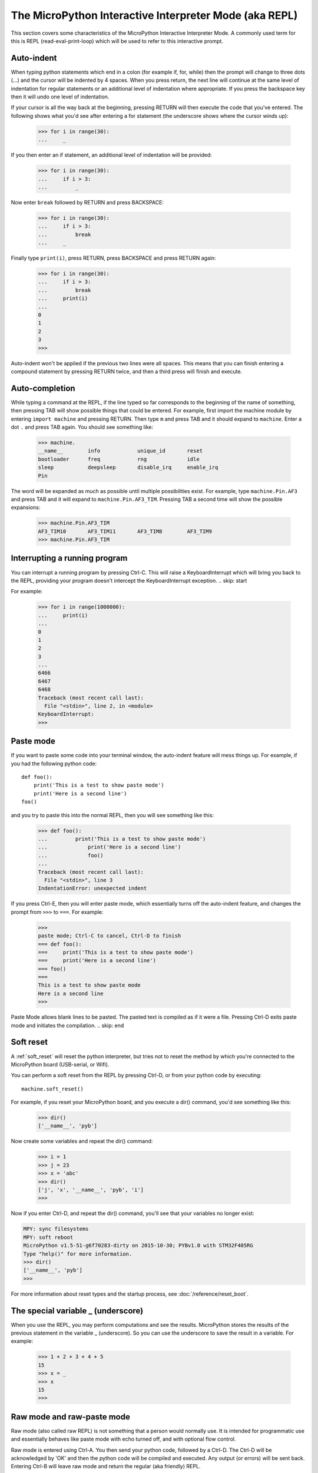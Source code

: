 The MicroPython Interactive Interpreter Mode (aka REPL)
=======================================================

This section covers some characteristics of the MicroPython Interactive
Interpreter Mode. A commonly used term for this is REPL (read-eval-print-loop)
which will be used to refer to this interactive prompt.

Auto-indent
-----------

When typing python statements which end in a colon (for example if, for, while)
then the prompt will change to three dots (...) and the cursor will be indented
by 4 spaces. When you press return, the next line will continue at the same
level of indentation for regular statements or an additional level of indentation
where appropriate. If you press the backspace key then it will undo one
level of indentation.

If your cursor is all the way back at the beginning, pressing RETURN will then
execute the code that you've entered. The following shows what you'd see
after entering a for statement (the underscore shows where the cursor winds up):

    >>> for i in range(30):
    ...     _

If you then enter an if statement, an additional level of indentation will be
provided:

    >>> for i in range(30):
    ...     if i > 3:
    ...         _

Now enter ``break`` followed by RETURN and press BACKSPACE:

    >>> for i in range(30):
    ...     if i > 3:
    ...         break
    ...     _

Finally type ``print(i)``, press RETURN, press BACKSPACE and press RETURN again:

    >>> for i in range(30):
    ...     if i > 3:
    ...         break
    ...     print(i)
    ...
    0
    1
    2
    3
    >>>

Auto-indent won't be applied if the previous two lines were all spaces.  This
means that you can finish entering a compound statement by pressing RETURN
twice, and then a third press will finish and execute.

Auto-completion
---------------

While typing a command at the REPL, if the line typed so far corresponds to
the beginning of the name of something, then pressing TAB will show
possible things that could be entered. For example, first import the machine
module by entering ``import machine`` and pressing RETURN.
Then type ``m`` and press TAB and it should expand to ``machine``.
Enter a dot ``.`` and press TAB again. You should see something like:

    >>> machine.
    __name__        info            unique_id       reset
    bootloader      freq            rng             idle
    sleep           deepsleep       disable_irq     enable_irq
    Pin

The word will be expanded as much as possible until multiple possibilities exist.
For example, type ``machine.Pin.AF3`` and press TAB and it will expand to
``machine.Pin.AF3_TIM``. Pressing TAB a second time will show the possible
expansions:

    >>> machine.Pin.AF3_TIM
    AF3_TIM10       AF3_TIM11       AF3_TIM8        AF3_TIM9
    >>> machine.Pin.AF3_TIM

Interrupting a running program
------------------------------

You can interrupt a running program by pressing Ctrl-C. This will raise a KeyboardInterrupt
which will bring you back to the REPL, providing your program doesn't intercept the
KeyboardInterrupt exception.
.. skip: start

For example:

    >>> for i in range(1000000):
    ...     print(i)
    ...
    0
    1
    2
    3
    ...
    6466
    6467
    6468
    Traceback (most recent call last):
      File "<stdin>", line 2, in <module>
    KeyboardInterrupt:
    >>>

Paste mode
----------

If you want to paste some code into your terminal window, the auto-indent feature
will mess things up. For example, if you had the following python code: ::

   def foo():
       print('This is a test to show paste mode')
       print('Here is a second line')
   foo()

and you try to paste this into the normal REPL, then you will see something like
this:

    >>> def foo():
    ...         print('This is a test to show paste mode')
    ...             print('Here is a second line')
    ...             foo()
    ...
    Traceback (most recent call last):
      File "<stdin>", line 3
    IndentationError: unexpected indent

If you press Ctrl-E, then you will enter paste mode, which essentially turns off
the auto-indent feature, and changes the prompt from ``>>>`` to ``===``. For example:

    >>>
    paste mode; Ctrl-C to cancel, Ctrl-D to finish
    === def foo():
    ===     print('This is a test to show paste mode')
    ===     print('Here is a second line')
    === foo()
    ===
    This is a test to show paste mode
    Here is a second line
    >>>

Paste Mode allows blank lines to be pasted. The pasted text is compiled as if
it were a file. Pressing Ctrl-D exits paste mode and initiates the compilation.
.. skip: end

.. _repl_soft_reset:

Soft reset
----------

A :ref:`soft_reset` will reset the python interpreter, but tries not to reset the
method by which you're connected to the MicroPython board (USB-serial, or Wifi).

You can perform a soft reset from the REPL by pressing Ctrl-D, or from your python
code by executing: ::

    machine.soft_reset()

For example, if you reset your MicroPython board, and you execute a dir()
command, you'd see something like this:

    >>> dir()
    ['__name__', 'pyb']

Now create some variables and repeat the dir() command:

    >>> i = 1
    >>> j = 23
    >>> x = 'abc'
    >>> dir()
    ['j', 'x', '__name__', 'pyb', 'i']
    >>>

Now if you enter Ctrl-D, and repeat the dir() command, you'll see that your
variables no longer exist:

.. code-block:: python

    MPY: sync filesystems
    MPY: soft reboot
    MicroPython v1.5-51-g6f70283-dirty on 2015-10-30; PYBv1.0 with STM32F405RG
    Type "help()" for more information.
    >>> dir()
    ['__name__', 'pyb']
    >>>

For more information about reset types and the startup process, see
:doc:`/reference/reset_boot`.

The special variable _ (underscore)
-----------------------------------

When you use the REPL, you may perform computations and see the results.
MicroPython stores the results of the previous statement in the variable _ (underscore).
So you can use the underscore to save the result in a variable. For example:

    >>> 1 + 2 + 3 + 4 + 5
    15
    >>> x = _
    >>> x
    15
    >>>

.. _raw_repl:

Raw mode and raw-paste mode
---------------------------

Raw mode (also called raw REPL) is not something that a person would normally use.
It is intended for programmatic use and essentially behaves like paste mode with
echo turned off, and with optional flow control.

Raw mode is entered using Ctrl-A. You then send your python code, followed by
a Ctrl-D. The Ctrl-D will be acknowledged by 'OK' and then the python code will
be compiled and executed. Any output (or errors) will be sent back. Entering
Ctrl-B will leave raw mode and return the regular (aka friendly) REPL.

Raw-paste mode is an additional mode within the raw REPL that includes flow control,
and which compiles code as it receives it. This makes it more robust for high-speed
transfer of code into the device, and it also uses less RAM when receiving because
it does not need to store a verbatim copy of the code before compiling (unlike
standard raw mode).

Raw-paste mode uses the following protocol:

#. Enter raw REPL as usual via ctrl-A.

#. Write 3 bytes: ``b"\x05A\x01"`` (ie ctrl-E then "A" then ctrl-A).

#. Read 2 bytes to determine if the device entered raw-paste mode:

   * If the result is ``b"R\x00"`` then the device understands the command but
     doesn't support raw paste.

   * If the result is ``b"R\x01"`` then the device does support raw paste and
     has entered this mode.

   * Otherwise the result should be ``b"ra"`` and the device doesn't support raw
     paste and the string ``b"w REPL; CTRL-B to exit\r\n>"`` should be read and
     discarded.

#. If the device is in raw-paste mode then continue, otherwise fallback to
   standard raw mode.

#. Read 2 bytes, this is the flow control window-size-increment (in bytes)
   stored as a 16-bit unsigned little endian integer.  The initial value for the
   remaining-window-size variable should be set to this number.

#. Write out the code to the device:

   * While there are bytes to send, write up to the remaining-window-size worth
     of bytes, and decrease the remaining-window-size by the number of bytes
     written.

   * If the remaining-window-size is 0, or there is a byte waiting to read, read
     1 byte.  If this byte is ``b"\x01"`` then increase the remaining-window-size
     by the window-size-increment from step 5.  If this byte is ``b"\x04"`` then
     the device wants to end the data reception, and ``b"\x04"`` should be
     written to the device and no more code sent after that.  (Note: if there is
     a byte waiting to be read from the device then it does not need to be read
     and acted upon immediately, the device will continue to consume incoming
     bytes as long as reamining-window-size is greater than 0.)

#. When all code has been written to the device, write ``b"\x04"`` to indicate
   end-of-data.

#. Read from the device until ``b"\x04"`` is received.  At this point the device
   has received and compiled all of the code that was sent and is executing it.

#. The device outputs any characters produced by the executing code.  When (if)
   the code finishes ``b"\x04"`` will be output, followed by any exception that
   was uncaught, followed again by ``b"\x04"``.  It then goes back to the
   standard raw REPL and outputs ``b">"``.

For example, starting at a new line at the normal (friendly) REPL, if you write::

    b"\x01\x05A\x01print(123)\x04"

Then the device will respond with something like::

    b"\r\nraw REPL; CTRL-B to exit\r\n>R\x01\x80\x00\x01\x04123\r\n\x04\x04>"

Broken down over time this looks like::

    # Step 1: enter raw REPL
    write: b"\x01"
    read: b"\r\nraw REPL; CTRL-B to exit\r\n>"

    # Step 2-5: enter raw-paste mode
    write: b"\x05A\x01"
    read: b"R\x01\x80\x00\x01"

    # Step 6-8: write out code
    write: b"print(123)\x04"
    read: b"\x04"

    # Step 9: code executes and result is read
    read: b"123\r\n\x04\x04>"

In this case the flow control window-size-increment is 128 and there are two
windows worth of data immediately available at the start, one from the initial
window-size-increment value and one from the explicit ``b"\x01"`` value that
is sent.  So this means up to 256 bytes can be written to begin with before
waiting or checking for more incoming flow-control characters.

The ``tools/pyboard.py`` program uses the raw REPL, including raw-paste mode, to
execute Python code on a MicroPython-enabled board.
